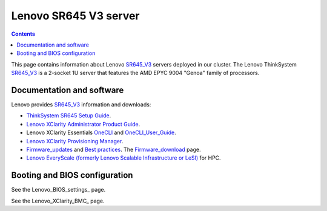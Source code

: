 .. _Lenovo_SR645_V3:

========================
Lenovo SR645 V3 server
========================

.. Contents::

This page contains information about Lenovo SR645_V3_ servers deployed in our cluster.
The Lenovo ThinkSystem SR645_V3_ is a 2-socket 1U server that features the AMD EPYC 9004 "Genoa" family of processors. 

.. _SR645_V3: https://lenovopress.lenovo.com/lp1607-thinksystem-sr645-v3-server

Documentation and software
==========================

Lenovo provides SR645_V3_ information and downloads:

* `ThinkSystem SR645 Setup Guide <https://pubs.lenovo.com/sr645/sr645_setup_guide.pdf>`_.
* `Lenovo XClarity Administrator Product Guide <https://lenovopress.lenovo.com/tips1200-lenovo-xclarity-administrator>`_.
* Lenovo XClarity Essentials OneCLI_ and OneCLI_User_Guide_.
* `Lenovo XClarity Provisioning Manager <https://sysmgt.lenovofiles.com/help/index.jsp?topic=%2Flxpm_frontend%2Flxpm_product_page.html&cp=7>`_.
* Firmware_updates_
  and `Best practices <https://lenovopress.lenovo.com/lp0656-lenovo-thinksystem-firmware-and-driver-update-best-practices>`_.
  The Firmware_download_ page.
* `Lenovo EveryScale (formerly Lenovo Scalable Infrastructure or LeSI) <https://lenovopress.lenovo.com/lp0900-lenovo-everyscale-lesi>`_ for HPC.

.. _OneCLI: https://support.lenovo.com/us/en/solutions/ht116433-lenovo-xclarity-essentials-onecli-onecli
.. _OneCLI_User_Guide: https://pubs.lenovo.com/lxce-onecli/onecli_bk.pdf
.. _Firmware_updates: https://pubs.lenovo.com/sr645/maintenance_manual_firmware_updates
.. _Firmware_download: https://datacentersupport.lenovo.com/us/en/products/servers/thinksystem/sr645v3/7d9c/downloads/driver-list/

Booting and BIOS configuration
==============================

See the Lenovo_BIOS_settings_ page.

See the Lenovo_XClarity_BMC_ page.
